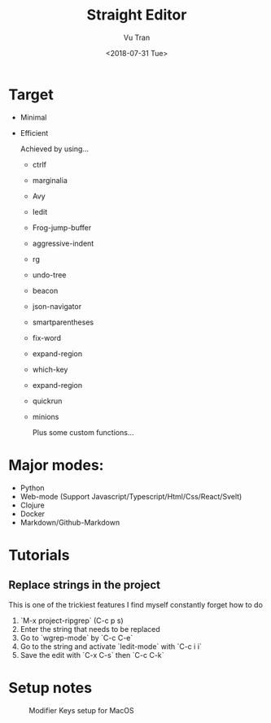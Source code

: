#+OPTIONS: ^:nil
#+TITLE: Straight Editor
#+DATE: <2018-07-31 Tue>
#+AUTHOR: Vu Tran
#+EMAIL: me@vutr.io`

* Target
- Minimal
- Efficient

  Achieved by using...
  - ctrlf
  - marginalia
  - Avy
  - Iedit
  - Frog-jump-buffer
  - aggressive-indent
  - rg
  - undo-tree
  - beacon
  - json-navigator
  - smartparentheses
  - fix-word
  - expand-region
  - which-key
  - expand-region
  - quickrun
  - minions

   Plus some custom functions...

* Major modes:
- Python
- Web-mode (Support Javascript/Typescript/Html/Css/React/Svelt)
- Clojure
- Docker
- Markdown/Github-Markdown


* Tutorials
** Replace strings in the project
This is one of the trickiest features I find myself constantly forget how to do
1. `M-x project-ripgrep` (C-c p s)
2. Enter the string that needs to be replaced
3. Go to `wgrep-mode` by `C-c C-e`
4. Go to the string and activate `Iedit-mode` with `C-c i i`
5. Save the edit with `C-x C-s` then `C-c C-k`

* Setup notes
#+caption: Modifier Keys setup for MacOS
[[file:docs/modifier-keys.png]]
